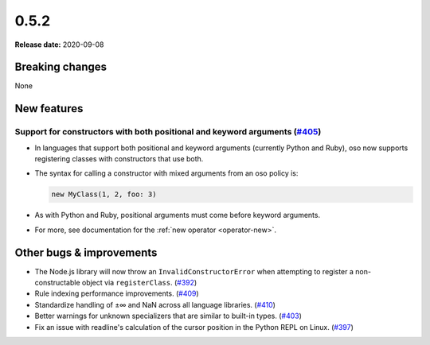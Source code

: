 =====
0.5.2
=====

**Release date:** 2020-09-08

Breaking changes
================

None

New features
============

Support for constructors with both positional and keyword arguments (`#405 <https://github.com/osohq/oso/pull/405>`_)
---------------------------------------------------------------------------------------------------------------------

- In languages that support both positional and keyword arguments (currently
  Python and Ruby), oso now supports registering classes with constructors that
  use both.
- The syntax for calling a constructor with mixed arguments from an oso policy is:

  .. code-block:: polar

    new MyClass(1, 2, foo: 3)

- As with Python and Ruby, positional arguments must come before keyword
  arguments.
- For more, see documentation for the :ref:`new operator <operator-new>`.

Other bugs & improvements
=========================

- The Node.js library will now throw an ``InvalidConstructorError`` when
  attempting to register a non-constructable object via ``registerClass``.
  (`#392 <https://github.com/osohq/oso/pull/392>`_)
- Rule indexing performance improvements. (`#409
  <https://github.com/osohq/oso/pull/409>`_)
- Standardize handling of ±∞ and NaN across all language libraries. (`#410
  <https://github.com/osohq/oso/pull/410>`_)
- Better warnings for unknown specializers that are similar to built-in types.
  (`#403 <https://github.com/osohq/oso/pull/403>`_)
- Fix an issue with readline's calculation of the cursor position in the Python
  REPL on Linux. (`#397 <https://github.com/osohq/oso/pull/397>`_)

